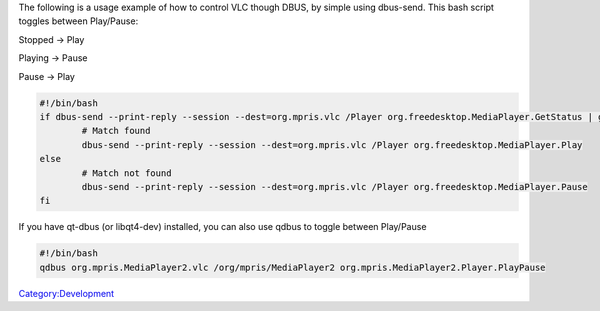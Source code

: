 .. raw:: mediawiki

   {{See also|DBus|DBus-spec}}

The following is a usage example of how to control VLC though DBUS, by simple using dbus-send. This bash script toggles between Play/Pause:

Stopped -> Play

Playing -> Pause

Pause -> Play

.. code:: bash

   #!/bin/bash
   if dbus-send --print-reply --session --dest=org.mpris.vlc /Player org.freedesktop.MediaPlayer.GetStatus | grep -Fq "int32 2"; then
           # Match found
           dbus-send --print-reply --session --dest=org.mpris.vlc /Player org.freedesktop.MediaPlayer.Play
   else
           # Match not found
           dbus-send --print-reply --session --dest=org.mpris.vlc /Player org.freedesktop.MediaPlayer.Pause
   fi

If you have qt-dbus (or libqt4-dev) installed, you can also use qdbus to toggle between Play/Pause

.. code:: bash

   #!/bin/bash
   qdbus org.mpris.MediaPlayer2.vlc /org/mpris/MediaPlayer2 org.mpris.MediaPlayer2.Player.PlayPause

`Category:Development <Category:Development>`__
